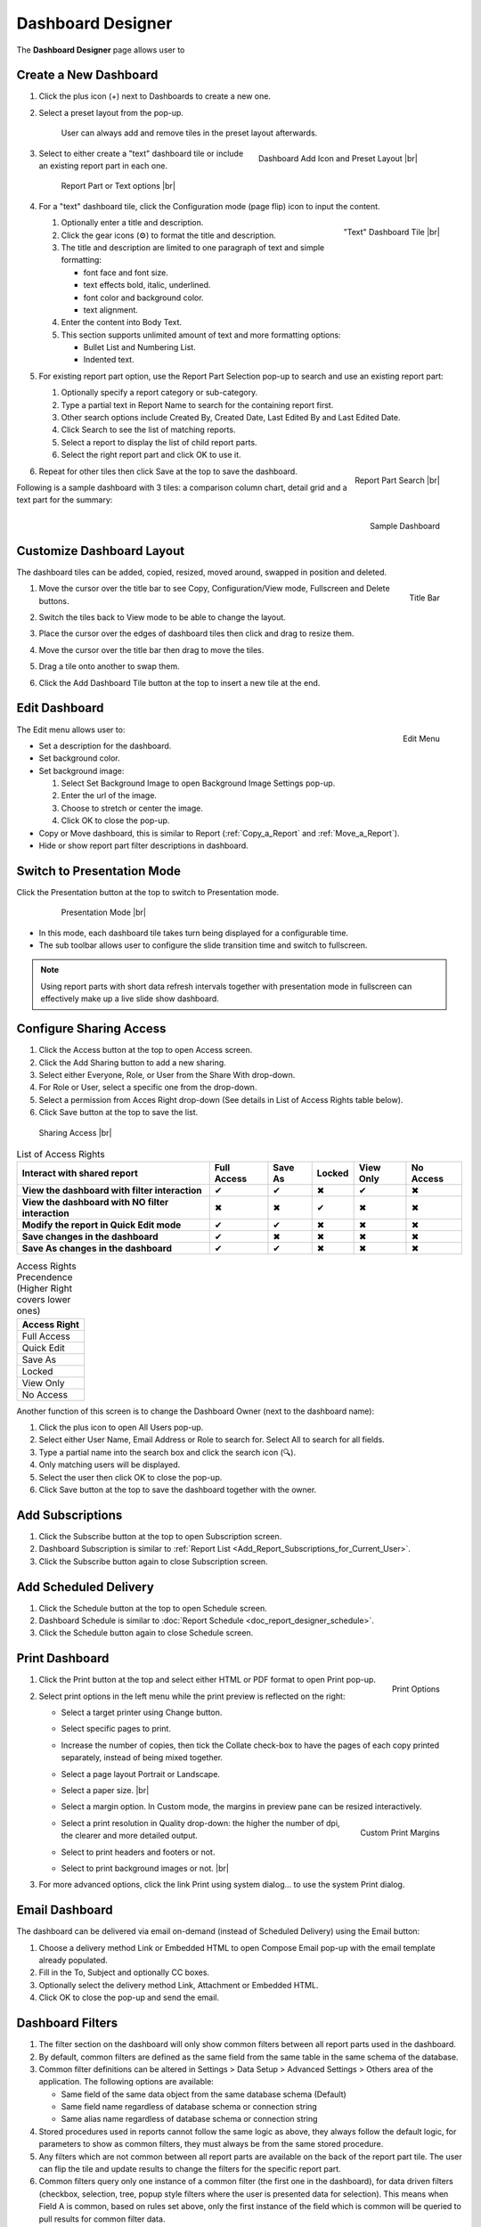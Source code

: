 

==========================
Dashboard Designer
==========================

The **Dashboard Designer** page allows user to

.. hlist::
   :columns: 2

   -  select a preset layout
   -  add report parts to a dashboard
   -  customize dashboard layout
   -  edit dashboard description and background
   -  copy and move dashboard
   -  switch to presentation mode
   -  configure sharing access
   -  add subscriptions and scheduled delivery
   -  print dashboard
   -  email dashboard
   -  dashboard filters

.. _Create_a_New_Dashboard:

Create a New Dashboard
======================

#. Click the plus icon (+) next to Dashboards to create a new one.

#. Select a preset layout from the pop-up.

    User can always add and remove tiles in the preset layout
    afterwards.

    .. _Dashboard_Add_Icon_and_Preset_Layout:

    .. figure:: /_static/images/Dashboard_Add_Icon_and_Preset_Layout.png
       :align: right
       :width: 635px

       Dashboard Add Icon and Preset Layout |br|

#. Select to either create a "text" dashboard tile or include an existing report part in each one.

   .. _Dashboard_Tiles_Report_Part_or_Text:

   .. figure:: /_static/images/Dashboard_Tiles_Report_Part_or_Text.png
      :width: 600px

      Report Part or Text options |br|

#. For a "text" dashboard tile, click the Configuration mode (page flip)
   icon to input the content.

   .. _Text_Dashboard_Tile:

   .. figure:: /_static/images/Text_Dashboard_Tile.png
      :align: right
      :width: 600px

      "Text" Dashboard Tile |br|

   #. Optionally enter a title and description.
   #. Click the gear icons (⚙) to format the title and description.
   #. The title and description are limited to one paragraph of text and
      simple formatting:

      -  font face and font size.
      -  text effects bold, italic, underlined.
      -  font color and background color.
      -  text alignment.

   #. Enter the content into Body Text.
   #. This section supports unlimited amount of text and more formatting
      options:

      -  Bullet List and Numbering List.
      -  Indented text.

#. For existing report part option, use the Report Part Selection pop-up to search and use an existing report part:

   #. Optionally specify a report category or sub-category.
   #. Type a partial text in Report Name to search for the containing
      report first.
   #. Other search options include Created By, Created Date, Last Edited
      By and Last Edited Date.
   #. Click Search to see the list of matching reports.
   #. Select a report to display the list of child report parts.
   #. Select the right report part and click OK to use it.

   .. _Dashboard_Report_Part_Selection:

   .. figure:: /_static/images/Dashboard_Report_Part_Selection.png
      :align: right
      :width: 600px

      Report Part Search |br|

#. Repeat for other tiles then click Save at the top to save the dashboard.

Following is a sample dashboard with 3 tiles: a comparison column chart, detail grid and a text part for the summary:

.. _Dashboard_Sample:

.. figure:: /_static/images/Dashboard_Sample.png
   :align: right
   :width: 767px

   Sample Dashboard

Customize Dashboard Layout
==========================

The dashboard tiles can be added, copied, resized, moved around, swapped
in position and deleted.

#. .. _Dashboard_Tile_Title_Bar:

   .. figure:: /_static/images/Dashboard_Tile_Title_Bar.png
      :align: right
      :width: 405px

      Title Bar

   Move the cursor over the title bar to see Copy, Configuration/View mode, Fullscreen and Delete buttons.
#. Switch the tiles back to View mode to be able to change the layout.
#. Place the cursor over the edges of dashboard tiles then click and drag to resize them.
#. Move the cursor over the title bar then drag to move the tiles.
#. Drag a tile onto another to swap them.
#. Click the Add Dashboard Tile button at the top to insert a new tile
   at the end.

Edit Dashboard
==============

.. _Dashboard_Edit_Menu:

.. figure:: /_static/images/Dashboard_Edit_Menu.png
   :align: right
   :width: 182px

   Edit Menu

The Edit menu allows user to:

-  Set a description for the dashboard.
-  Set background color.
-  Set background image:

   #. Select Set Background Image to open Background Image Settings
      pop-up.
   #. Enter the url of the image.
   #. Choose to stretch or center the image.
   #. Click OK to close the pop-up.

-  Copy or Move dashboard, this is similar to Report (:ref:`Copy_a_Report` and :ref:`Move_a_Report`).
-  Hide or show report part filter descriptions in dashboard.



Switch to Presentation Mode
===========================



Click the Presentation button at the top to switch to Presentation mode.

   .. _Dashboard_Presentation_Mode:

   .. figure:: /_static/images/Dashboard_Presentation_Mode.png
      :width: 600px

      Presentation Mode |br|

-  In this mode, each dashboard tile takes turn being displayed for a
   configurable time.

-  The sub toolbar allows user to configure the slide transition time
   and switch to fullscreen.

.. note::

   Using report parts with short data refresh intervals together with presentation mode in fullscreen can effectively make up a live slide show dashboard.

Configure Sharing Access
========================

#. Click the Access button at the top to open Access screen.
#. Click the Add Sharing button to add a new sharing.
#. Select either Everyone, Role, or User from the Share With drop-down.
#. For Role or User, select a specific one from the drop-down.
#. Select a permission from Acces Right drop-down (See details in List
   of Access Rights table below).
#. Click Save button at the top to save the list.

.. _Dashboard_Sharing_Access:

.. figure:: /_static/images/Dashboard_Sharing_Access.png
   :width: 600px

   Sharing Access |br|

.. list-table:: List of Access Rights
   :class: apitable
   :header-rows: 1

   *  - Interact with shared report
      - Full Access
      - Save As
      - Locked
      - View Only
      - No Access
   *  - **View the dashboard with filter interaction**
      - ✔
      - ✔
      - ✖
      - ✔
      - ✖
   *  - **View the dashboard with NO filter interaction**
      - ✖
      - ✖
      - ✔
      - ✖
      - ✖
   *  - **Modify the report in Quick Edit mode**
      - ✔
      - ✔
      - ✖
      - ✖
      - ✖
   *  - **Save changes in the dashboard**
      - ✔
      - ✖
      - ✖
      - ✖
      - ✖
   *  - **Save As changes in the dashboard**
      - ✔
      - ✔
      - ✖
      - ✖
      - ✖

.. list-table:: Access Rights Precendence (Higher Right covers lower ones)
   :header-rows: 1
   :widths: 50

   *  - **Access Right**
   *  - Full Access
   *  - Quick Edit
   *  - Save As
   *  - Locked
   *  - View Only
   *  - No Access

Another function of this screen is to change the Dashboard Owner (next
to the dashboard name):

#. Click the plus icon to open All Users pop-up.
#. Select either User Name, Email Address or Role to search for. Select All to search for all fields.
#. Type a partial name into the search box and click the search icon (🔍).
#. Only matching users will be displayed.
#. Select the user then click OK to close the pop-up.
#. Click Save button at the top to save the dashboard together with the owner.

Add Subscriptions
=================

#. Click the Subscribe button at the top to open Subscription screen.
#. Dashboard Subscription is similar to :ref:`Report
   List <Add_Report_Subscriptions_for_Current_User>`.
#. Click the Subscribe button again to close Subscription screen.

Add Scheduled Delivery
======================

#. Click the Schedule button at the top to open Schedule screen.
#. Dashboard Schedule is similar to :doc:`Report
   Schedule <doc_report_designer_schedule>`.
#. Click the Schedule button again to close Schedule screen.

.. _Print_Dashboard:

Print Dashboard
===============

#. .. _Dashboard_Print_Options:

   .. figure:: /_static/images/Dashboard_Print_Options.png
      :align: right
      :width: 233px

      Print Options

   Click the Print button at the top and select either HTML or PDF format to open Print pop-up.
#. Select print options in the left menu while the print preview is
   reflected on the right:

   -  Select a target printer using Change button.
   -  Select specific pages to print.
   -  Increase the number of copies, then tick the Collate check-box to
      have the pages of each copy printed separately, instead of being
      mixed together.
   -  Select a page layout Portrait or Landscape.
   -  Select a paper size. |br|
   -  Select a margin option. In Custom mode, the margins in preview
      pane can be resized interactively.
   -  .. _Dashboard_Print_Custom_Margins.png:

      .. figure:: /_static/images/Dashboard_Print_Custom_Margins.png
         :align: right
         :width: 500px

         Custom Print Margins

      Select a print resolution in Quality drop-down: the higher the
      number of dpi, the clearer and more detailed output.
   -  Select to print headers and footers or not.
   -  Select to print background images or not. |br|

#. For more advanced options, click the link Print using system
   dialog... to use the system Print dialog.

.. _Email_Dashboard:

Email Dashboard
===============

The dashboard can be delivered via email on-demand (instead of Scheduled
Delivery) using the Email button:

#. Choose a delivery method Link or Embedded HTML to open Compose Email pop-up with the email template already populated.
#. Fill in the To, Subject and optionally CC boxes.
#. Optionally select the delivery method Link, Attachment or Embedded HTML.
#. Click OK to close the pop-up and send the email.

.. _Dashboard_Filters:

Dashboard Filters
=================
#. The filter section on the dashboard will only show common filters between all report parts used in the dashboard. 
#. By default, common filters are defined as the same field from the same table in the same schema of the database. 
#. Common filter definitions can be altered in Settings > Data Setup > Advanced Settings > Others area of the application. The following options are available:

   - Same field of the same data object from the same database schema (Default)
   - Same field name regardless of database schema or connection string
   - Same alias name regardless of database schema or connection string
   
#. Stored procedures used in reports cannot follow the same logic as above, they always follow the default logic, for parameters to show as common filters, they must always be from the same stored procedure.
#. Any filters which are not common between all report parts are available on the back of the report part tile. The user can flip the tile and update results to change the filters for the specific report part.
#. Common filters query only one instance of a common filter (the first one in the dashboard), for data driven filters (checkbox, selection, tree, popup style filters where the user is presented data for selection). This means when Field A is common, based on rules set above, only the first instance of the field which is common will be queried to pull results for common filter data.  
